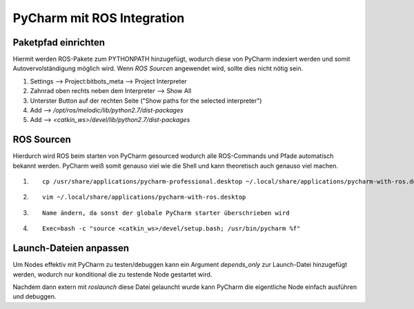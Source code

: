 ============================
PyCharm mit ROS Integration
============================

Paketpfad einrichten
====================
Hiermit werden ROS-Pakete zum PYTHONPATH hinzugefügt, wodurch diese von PyCharm indexiert werden und somit
Autovervolständigung möglich wird.
Wenn `ROS Sourcen` angewendet wird, sollte dies nicht nötig sein.

1. Settings --> Project:bitbots_meta --> Project Interpreter
2. Zahnrad oben rechts neben dem Interpreter --> Show All
3. Unterster Button auf der rechten Seite ("Show paths for the selected interpreter")
4. Add --> `/opt/ros/melodic/lib/python2.7/dist-packages`
5. Add --> `<catkin_ws>/devel/lib/python2.7/dist-packages`

ROS Sourcen
===========
Hierdurch wird ROS beim starten von PyCharm gesourced wodurch alle ROS-Commands und Pfade automatisch bekannt werden.
PyCharm weiß somit genauso viel wie die Shell und kann theoretisch auch genauso viel machen.

1. ::

    cp /usr/share/applications/pycharm-professional.desktop ~/.local/share/applications/pycharm-with-ros.desktop

2. ::

    vim ~/.local/share/applications/pycharm-with-ros.desktop

3. ::

    Name ändern, da sonst der globale PyCharm starter überschrieben wird

4. ::

    Exec=bash -c "source <catkin_ws>/devel/setup.bash; /usr/bin/pycharm %f"


Launch-Dateien anpassen
=======================
Um Nodes effektiv mit PyCharm zu testen/debuggen kann ein Argument `depends_only` zur Launch-Datei hinzugefügt werden,
wodurch nur konditional die zu testende Node gestartet wird.

Nachdem dann extern mit `roslaunch` diese Datei gelauncht wurde kann PyCharm die eigentliche Node einfach
ausführen und debuggen.
